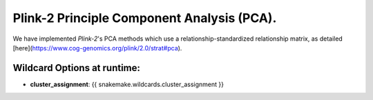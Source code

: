 Plink-2 Principle Component Analysis (PCA). 
===========================================

We have implemented `Plink-2`'s PCA methods which use a relationship-standardized relationship matrix, as detailed [here](https://www.cog-genomics.org/plink/2.0/strat#pca).

Wildcard Options at runtime:
----------------------------
- **cluster_assignment**: {{ snakemake.wildcards.cluster_assignment }}